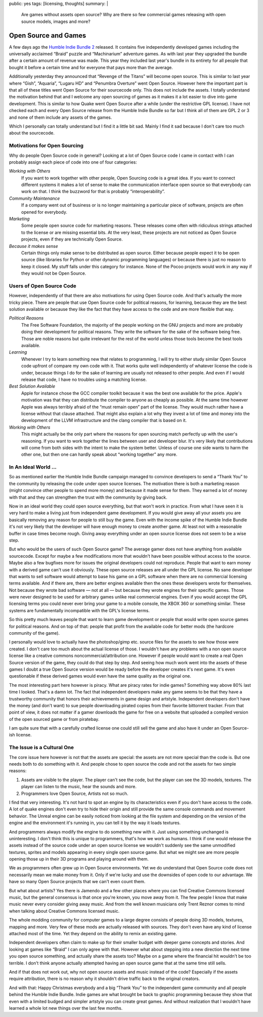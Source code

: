 public: yes
tags: [licensing, thoughts]
summary: |
  Are games without assets open source?  Why are there so few commercial
  games releasing with open source models, images and more?

Open Source and Games
=====================

A few days ago the `Humble Indie Bundle 2 <http://www.humblebundle.com/>`_
released.  It contains five independently developed games including the
universally acclaimed “Braid” puzzle and “Machinarium” adventure games.
As with last year they upgraded the bundle after a certain amount of
revenue was made.  This year they included last year's bundle in its
entirety for all people that bought it before a certain time and for
everyone that pays more than the average.

Additionally yesterday they announced that “Revenge of the Titans” will
become open source.  This is similar to last year where “Gish”, “Aquaria”,
“Lugaru HD” and “Penumbra Overture” went Open Source.  However here the
important part is that all of these titles went Open Source for their
sourcecode only.  This does not include the assets.  I totally understand
the motivation behind that and I welcome any open sourcing of games as it
makes it a lot easier to dive into game development.  This is similar to
how Quake went Open Source after a while (under the restrictive GPL
license).  I have not checked each and every Open Source release from the
Humble Indie Bundle so far but I think all of them are GPL 2 or 3 and none
of them include any assets of the games.

Which I personally can totally understand but I find it a little bit sad.
Mainly I find it sad because I don't care too much about the sourcecode.

Motivations for Open Sourcing
-----------------------------

Why do people Open Source code in general?  Looking at a lot of Open
Source code I came in contact with I can probably assign each piece of
code into one of four categories:

*Working with Others*
    If you want to work together with other people, Open Sourcing code is
    a great idea.  If you want to connect different systems it makes a lot
    of sense to make the communication interface open source so that
    everybody can work on that.  I think the buzzword for that is probably
    “interoperability”.

*Community Maintenance*
    If a company went out of business or is no longer maintaining a
    particular piece of software, projects are often opened for everybody.

*Marketing*
    Some people open source code for marketing reasons.  These releases
    come often with ridiculous strings attached to the license or are
    missing essential bits.  At the very least, these projects are not
    noticed as Open Source projects, even if they are technically Open
    Source.

*Because it makes sense*
    Certain things only make sense to be distributed as open source.
    Either because people expect it to be open source (like libraries for
    Python or other dynamic programming languages) or because there is
    just no reason to keep it closed.  My stuff falls under this category
    for instance.  None of the Pocoo projects would work in any way if
    they would not be Open Source.

Users of Open Source Code
-------------------------

However, independently of that there are also motivations for using Open
Source code.  And that's actually the more tricky piece.  There are people
that use Open Source code for political reasons, for learning, because
they are the best solution available or because they like the fact that
they have access to the code and are more flexible that way.

*Political Reasons*
    The Free Software Foundation, the majority of the people working on
    the GNU projects and more are probably doing their development for
    political reasons.  They write the software for the sake of the
    software being free.  Those are noble reasons but quite irrelevant for
    the rest of the world unless those tools become the best tools
    available.

*Learning*
    Whenever I try to learn something new that relates to programming, I
    will try to either study similar Open Source code upfront of compare
    my own code with it.  That works quite well independently of whatever
    license the code is under, because things I do for the sake of
    learning are usually not released to other people.  And even if I
    would release that code, I have no troubles using a matching license.

*Best Solution Available*
    Apple for instance chose the GCC compiler toolkit because it was the
    best one available for the price.  Apple's motivation was that they
    can distribute the compiler to anyone as cheaply as possible.  At the
    same time however Apple was always terribly afraid of the “must remain
    open” part of the license.  They would much rather have a license
    without that clause attached.  That might also explain a lot why they
    invest a lot of time and money into the development of the LLVM
    infrastructure and the clang compiler that is based on it.

*Working with Others*
    This might actually be the only part where the reasons for open
    sourcing match perfectly up with the user's reasoning.  If you want to
    work together the lines between user and developer blur.  It's very
    likely that contributions will come from both sides with the intent to
    make the system better.  Unless of course one side wants to harm the
    other one, but then one can hardly speak about “working together” any
    more.

In An Ideal World …
-------------------

So as mentioned earlier the Humble Indie Bundle campaign managed to
convince developers to send a “Thank You” to the community by releasing
the code under open source licenses.  The motivation there is both a
marketing reason (might convince other people to spend more money) and
because it made sense for them.  They earned a lot of money with that and
they can strengthen the trust with the community by giving back.

Now in an ideal world they could open source everything, but that won't
work in practice.  From what I have seen it is very hard to make a living
just from independent game development.  If you would give away all your
assets you are basically removing any reason for people to still buy the
game.  Even with the income spike of the Humble Indie Bundle it's not very
likely that the developer will have enough money to create another game.
At least not with a reasonable buffer in case times become rough.  Giving
away everything under an open source license does not seem to be a wise
step.

But who would be the users of such Open Source game?  The average gamer
does not have anything from available sourcecode.  Except for maybe a few
modifications more that wouldn't have been possible without access to the
source.  Maybe also a few bugfixes more for issues the original developers
could not reproduce.  People that want to earn money with a derived game
can't use it obviously.  These open source releases are all under the GPL
license.  No sane developer that wants to sell software would attempt to
base his game on a GPL software when there are no commercial licensing
terms available.  And if there are, there are better engines available
then the ones these developers wrote for themselves.  Not because they
wrote bad software — not at all — but because they wrote engines for their
specific games.  Those were never designed to be used for arbitrary games
unlike real commercial engines.  Even if you would accept the GPL
licensing terms you could never ever bring your game to a mobile console,
the XBOX 360 or something similar.  These systems are fundamentally
incompatible with the GPL's license terms.

So this pretty much leaves people that want to learn game development or
people that would write open source games for political reasons.  And on
top of that: people that profit from the available code for better mods
(the hardcore community of the game).

I personally would love to actually have the photoshop/gimp etc. source
files for the assets to see how those were created.  I don't care too much
about the actual license of those.  I wouldn't have any problems with a
non open source license like a creative commons noncommercial/attribution
one.  However if people would want to create a real Open Source version of
the game, they could do that step by step.  And seeing how much work went
into the assets of these games I doubt a true Open Source version would be
ready before the developer creates it's next game.  It's even questionable
if these derived games would even have the same quality as the original
one.

The most interesting part here however is piracy.  What are piracy rates
for indie games?  Something way above 80% last time I looked.  That's a
damn lot.  The fact that independent developers make any game seems to be
that they have a trustworthy community that honors their achievements in
game design and artstyle.  Independent developers don't have the money
(and don't want) to sue people downloading pirated copies from their
favorite bittorrent tracker.  From that point of view, it does not matter
if a gamer downloads the game for free on a website that uploaded a
compiled version of the open sourced game or from piratebay.

I am quite sure that with a carefully crafted license one could still sell
the game and also have it under an Open Source-ish license.

The Issue is a Cultural One
---------------------------

The core issue here however is not that the assets are special: the
assets are not more special than the code is.  But one needs both to do
something with it.  And people chose to open source the code and not the
assets for two simple reasons:

1.  Assets are visible to the player.  The player can't see the code, but
    the player can see the 3D models, textures.  The player can listen to
    the music, hear the sounds and more.
2.  Programmers love Open Source, Artists not so much.

I find that very interesting.  It's not hard to spot an engine by its
characteristics even if you don't have access to the code.  A lot of quake
engines don't even try to hide their origin and still provide the same
console commands and movement behavior.  The Unreal engine can be easily
noticed from looking at the file system and depending on the version of
the engine and the environment it's running in, you can tell it by the way
it loads textures.

And programmers always modify the engine to do something new with it.
Just using something unchanged is uninteresting.  I don't think this is
unique to programmers, that's how we work as humans.  I think if one would
release the assets instead of the source code under an open source license
we wouldn't suddenly see the same unmodified textures, sprites and models
appearing in every single open source game.  But what we might see are
more people opening those up in their 3D programs and playing around with
them.

We as programmers often grew up in Open Source environments.  Yet we do
understand that Open Source code does not necessarily mean we make money
from it.  Only if we're lucky and use the downsides of open code to our
advantage.  We have so many Open Source projects that we can't even count
them.

But what about artists?  Yes there is Jamendo and a few other places where
you can find Creative Commons licensed music, but the general consensus is
that once you're known, you move away from it.  The few people I know that
make music never every consider giving away music.  And from the well
known musicians only Trent Reznor comes to mind when talking about
Creative Commons licensed music.

The whole modding community for computer games to a large degree consists
of people doing 3D models, textures, mapping and more.  Very few of these
mods are actually released with sources.  They don't even have any kind of
license attached most of the time.  Yet they depend on the ability to
remix an existing game.

Independent developers often claim to make up for their smaller budget
with deeper game concepts and stories.  And looking at games like “Braid”
I can only agree with that.  However what about stepping into a new
direction the next time you open source something, and actually share the
assets too?  Maybe on a game where the financial hit wouldn't be too
terrible.  I don't think anyone actually attempted having an open source
game that at the same time still sells.

And if that does not work out, why not open source assets and music
instead of the code?  Especially if the assets require attribution, there
is no reason why it shouldn't drive traffic back to the original creators.

And with that: Happy Christmas everybody and a big “Thank You” to the
independent game community and all people behind the Humble Indie Bundle.
Indie games are what brought be back to graphic programming because they
show that even with a limited budged and simpler artstyle you can create
great games.  And without realization that I wouldn't have learned a whole
lot new things over the last few months.
